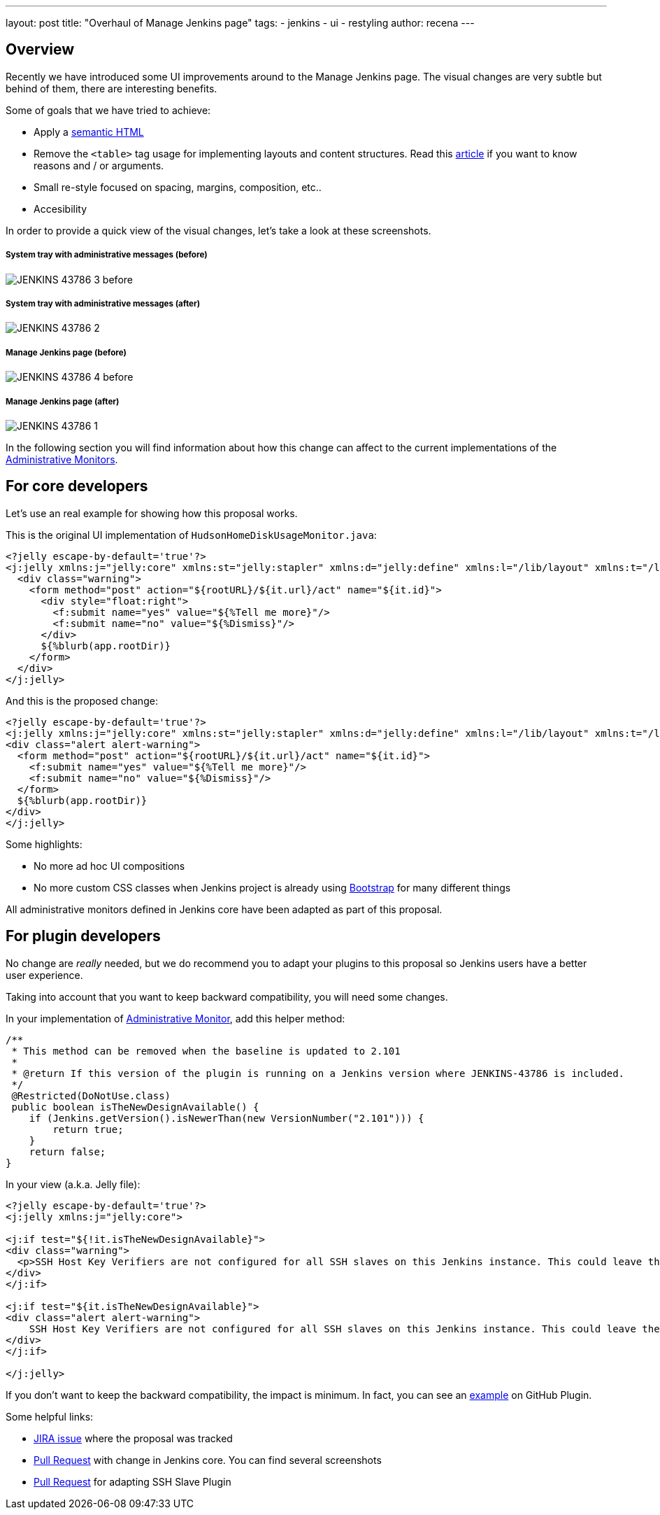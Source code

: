 ---
layout: post
title: "Overhaul of Manage Jenkins page"
tags:
- jenkins
- ui
- restyling
author: recena
---

== Overview

Recently we have introduced some UI improvements around to the Manage Jenkins page. The visual changes are very subtle but behind of them, there are interesting benefits.

Some of goals that we have tried to achieve:

* Apply a https://en.wikipedia.org/wiki/Semantic_HTML[semantic HTML]
* Remove the `<table>` tag usage for implementing layouts and content structures. Read this https://www.hotdesign.com/seybold[article] if you want to know reasons and / or arguments.
* Small re-style focused on spacing, margins, composition, etc..
* Accesibility

In order to provide a quick view of the visual changes, let's take a look at these screenshots.

===== System tray with administrative messages (before)

image:/images/post-images/2018-01-15-JENKINS-43786/JENKINS-43786_3-before.png[role="center"]

===== System tray with administrative messages (after)

image:/images/post-images/2018-01-15-JENKINS-43786/JENKINS-43786_2.png[role="center"]

===== Manage Jenkins page (before)

image:/images/post-images/2018-01-15-JENKINS-43786/JENKINS-43786_4-before.png[role="center"]

===== Manage Jenkins page (after)

image:/images/post-images/2018-01-15-JENKINS-43786/JENKINS-43786_1.png[role="center"]

In the following section you will find information about how this change can affect to the current implementations of the https://jenkins.io/doc/developer/extensions/jenkins-core/#administrativemonitor[Administrative Monitors].

== For core developers

Let's use an real example for showing how this proposal works.

This is the original UI implementation of `HudsonHomeDiskUsageMonitor.java`:

[source,html]
----
<?jelly escape-by-default='true'?>
<j:jelly xmlns:j="jelly:core" xmlns:st="jelly:stapler" xmlns:d="jelly:define" xmlns:l="/lib/layout" xmlns:t="/lib/hudson" xmlns:f="/lib/form">
  <div class="warning">
    <form method="post" action="${rootURL}/${it.url}/act" name="${it.id}">
      <div style="float:right">
        <f:submit name="yes" value="${%Tell me more}"/>
        <f:submit name="no" value="${%Dismiss}"/>
      </div>
      ${%blurb(app.rootDir)}
    </form>
  </div>
</j:jelly>
----

And this is the proposed change:

[source,html]
----
<?jelly escape-by-default='true'?>
<j:jelly xmlns:j="jelly:core" xmlns:st="jelly:stapler" xmlns:d="jelly:define" xmlns:l="/lib/layout" xmlns:t="/lib/hudson" xmlns:f="/lib/form">
<div class="alert alert-warning">
  <form method="post" action="${rootURL}/${it.url}/act" name="${it.id}">
    <f:submit name="yes" value="${%Tell me more}"/>
    <f:submit name="no" value="${%Dismiss}"/>
  </form>
  ${%blurb(app.rootDir)}
</div>
</j:jelly>
----

Some highlights:

* No more ad hoc UI compositions
* No more custom CSS classes when Jenkins project is already using https://getbootstrap.com[Bootstrap] for many different things

All administrative monitors defined in Jenkins core have been adapted as part of this proposal.

== For plugin developers

No change are _really_ needed, but we do recommend you to adapt your plugins to this proposal so Jenkins users have a better user experience.

Taking into account that you want to keep backward compatibility, you will need some changes.

In your implementation of https://jenkins.io/doc/developer/extensions/jenkins-core/#administrativemonitor[Administrative Monitor], add this helper method:

[source,java]
----
/**
 * This method can be removed when the baseline is updated to 2.101
 *
 * @return If this version of the plugin is running on a Jenkins version where JENKINS-43786 is included.
 */
 @Restricted(DoNotUse.class)
 public boolean isTheNewDesignAvailable() {
    if (Jenkins.getVersion().isNewerThan(new VersionNumber("2.101"))) {
        return true;
    }
    return false;
}
----

In your view (a.k.a. Jelly file):

[source,html]
----
<?jelly escape-by-default='true'?>
<j:jelly xmlns:j="jelly:core">

<j:if test="${!it.isTheNewDesignAvailable}">
<div class="warning">
  <p>SSH Host Key Verifiers are not configured for all SSH slaves on this Jenkins instance. This could leave these slaves open to man-in-the-middle attacks. <a href="${rootURL}/computer/">Update your slave configuration</a> to resolve this.</p>
</div>
</j:if>

<j:if test="${it.isTheNewDesignAvailable}">
<div class="alert alert-warning">
    SSH Host Key Verifiers are not configured for all SSH slaves on this Jenkins instance. This could leave these slaves open to man-in-the-middle attacks. <a href="${rootURL}/computer/">Update your slave configuration</a> to resolve this.
</div>
</j:if>

</j:jelly>
----

If you don't want to keep the backward compatibility, the impact is minimum. In fact, you can see an https://github.com/jenkinsci/github-plugin/pull/177#issuecomment-337266953[example] on GitHub Plugin.

Some helpful links:

* https://issues.jenkins-ci.org/browse/JENKINS-43786[JIRA issue] where the proposal was tracked
* https://github.com/jenkinsci/jenkins/pull/2857[Pull Request] with change in Jenkins core. You can find several screenshots
* https://github.com/jenkinsci/ssh-slaves-plugin/pull/70[Pull Request] for adapting SSH Slave Plugin
